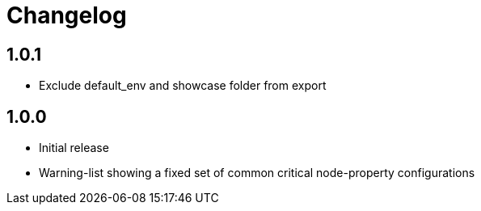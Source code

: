 = Changelog

== 1.0.1
* Exclude default_env and showcase folder from export 

== 1.0.0
* Initial release
* Warning-list showing a fixed set of common critical node-property configurations